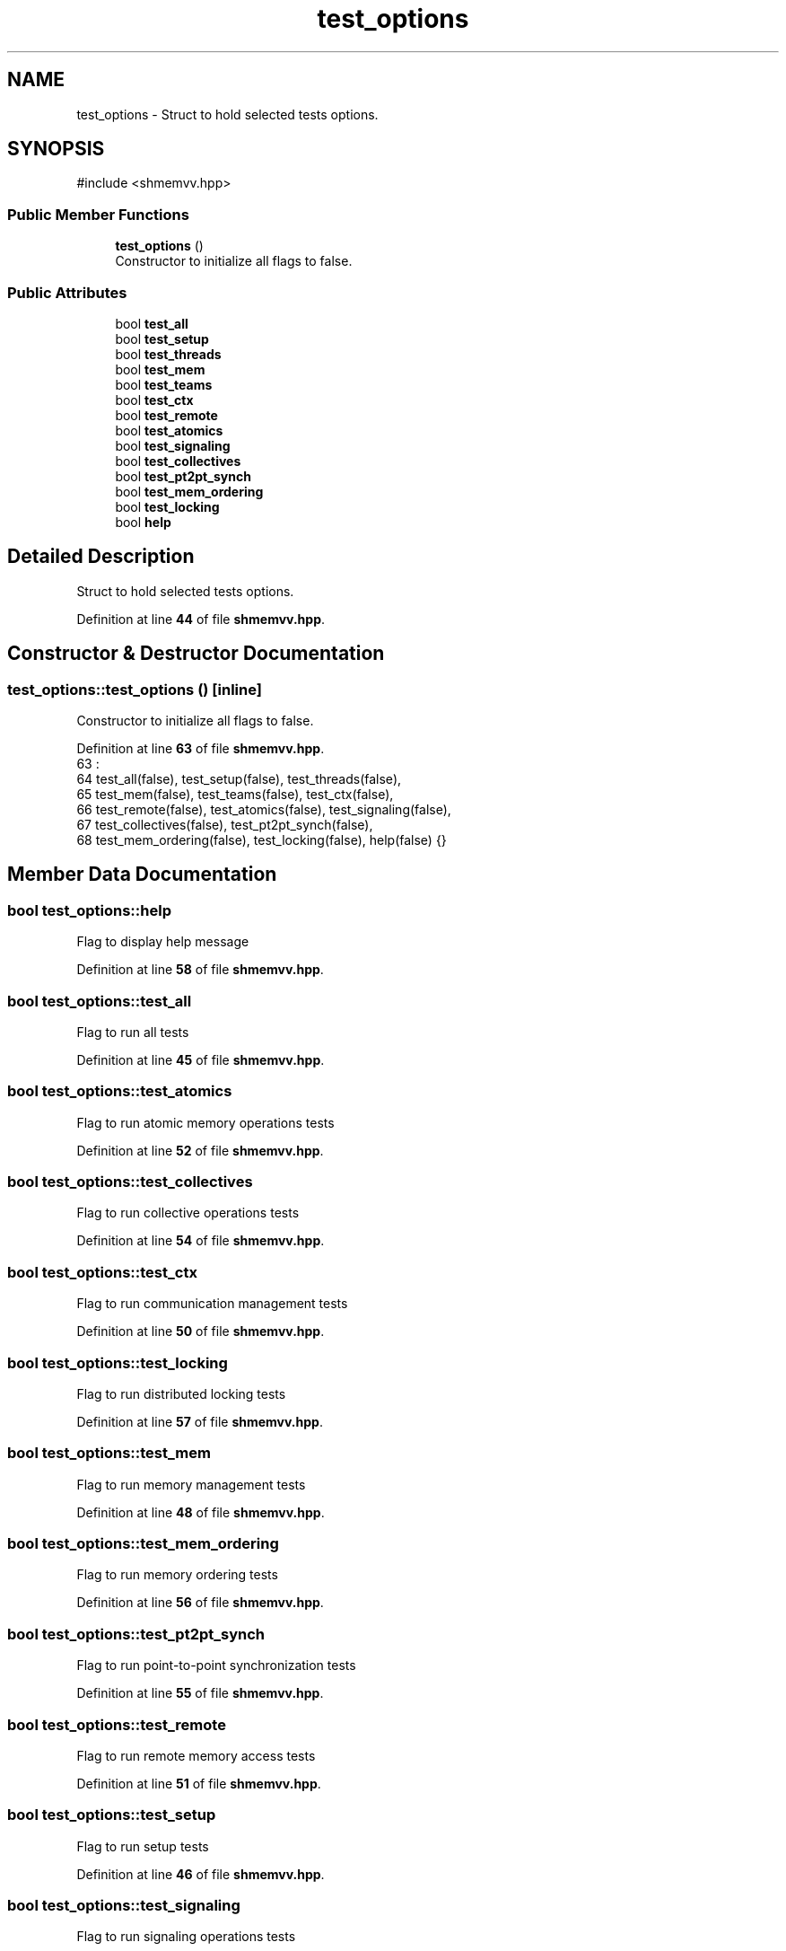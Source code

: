.TH "test_options" 3 "Version 0.1" "shmemvv" \" -*- nroff -*-
.ad l
.nh
.SH NAME
test_options \- Struct to hold selected tests options\&.  

.SH SYNOPSIS
.br
.PP
.PP
\fR#include <shmemvv\&.hpp>\fP
.SS "Public Member Functions"

.in +1c
.ti -1c
.RI "\fBtest_options\fP ()"
.br
.RI "Constructor to initialize all flags to false\&. "
.in -1c
.SS "Public Attributes"

.in +1c
.ti -1c
.RI "bool \fBtest_all\fP"
.br
.ti -1c
.RI "bool \fBtest_setup\fP"
.br
.ti -1c
.RI "bool \fBtest_threads\fP"
.br
.ti -1c
.RI "bool \fBtest_mem\fP"
.br
.ti -1c
.RI "bool \fBtest_teams\fP"
.br
.ti -1c
.RI "bool \fBtest_ctx\fP"
.br
.ti -1c
.RI "bool \fBtest_remote\fP"
.br
.ti -1c
.RI "bool \fBtest_atomics\fP"
.br
.ti -1c
.RI "bool \fBtest_signaling\fP"
.br
.ti -1c
.RI "bool \fBtest_collectives\fP"
.br
.ti -1c
.RI "bool \fBtest_pt2pt_synch\fP"
.br
.ti -1c
.RI "bool \fBtest_mem_ordering\fP"
.br
.ti -1c
.RI "bool \fBtest_locking\fP"
.br
.ti -1c
.RI "bool \fBhelp\fP"
.br
.in -1c
.SH "Detailed Description"
.PP 
Struct to hold selected tests options\&. 
.PP
Definition at line \fB44\fP of file \fBshmemvv\&.hpp\fP\&.
.SH "Constructor & Destructor Documentation"
.PP 
.SS "test_options::test_options ()\fR [inline]\fP"

.PP
Constructor to initialize all flags to false\&. 
.PP
Definition at line \fB63\fP of file \fBshmemvv\&.hpp\fP\&.
.nf
63                  :
64     test_all(false), test_setup(false), test_threads(false),
65     test_mem(false), test_teams(false), test_ctx(false),
66     test_remote(false), test_atomics(false), test_signaling(false),
67     test_collectives(false), test_pt2pt_synch(false),
68     test_mem_ordering(false), test_locking(false), help(false) {}
.PP
.fi

.SH "Member Data Documentation"
.PP 
.SS "bool test_options::help"
Flag to display help message 
.PP
Definition at line \fB58\fP of file \fBshmemvv\&.hpp\fP\&.
.SS "bool test_options::test_all"
Flag to run all tests 
.PP
Definition at line \fB45\fP of file \fBshmemvv\&.hpp\fP\&.
.SS "bool test_options::test_atomics"
Flag to run atomic memory operations tests 
.PP
Definition at line \fB52\fP of file \fBshmemvv\&.hpp\fP\&.
.SS "bool test_options::test_collectives"
Flag to run collective operations tests 
.PP
Definition at line \fB54\fP of file \fBshmemvv\&.hpp\fP\&.
.SS "bool test_options::test_ctx"
Flag to run communication management tests 
.PP
Definition at line \fB50\fP of file \fBshmemvv\&.hpp\fP\&.
.SS "bool test_options::test_locking"
Flag to run distributed locking tests 
.PP
Definition at line \fB57\fP of file \fBshmemvv\&.hpp\fP\&.
.SS "bool test_options::test_mem"
Flag to run memory management tests 
.PP
Definition at line \fB48\fP of file \fBshmemvv\&.hpp\fP\&.
.SS "bool test_options::test_mem_ordering"
Flag to run memory ordering tests 
.PP
Definition at line \fB56\fP of file \fBshmemvv\&.hpp\fP\&.
.SS "bool test_options::test_pt2pt_synch"
Flag to run point-to-point synchronization tests 
.PP
Definition at line \fB55\fP of file \fBshmemvv\&.hpp\fP\&.
.SS "bool test_options::test_remote"
Flag to run remote memory access tests 
.PP
Definition at line \fB51\fP of file \fBshmemvv\&.hpp\fP\&.
.SS "bool test_options::test_setup"
Flag to run setup tests 
.PP
Definition at line \fB46\fP of file \fBshmemvv\&.hpp\fP\&.
.SS "bool test_options::test_signaling"
Flag to run signaling operations tests 
.PP
Definition at line \fB53\fP of file \fBshmemvv\&.hpp\fP\&.
.SS "bool test_options::test_teams"
Flag to run team management tests 
.PP
Definition at line \fB49\fP of file \fBshmemvv\&.hpp\fP\&.
.SS "bool test_options::test_threads"
Flag to run thread support tests 
.PP
Definition at line \fB47\fP of file \fBshmemvv\&.hpp\fP\&.

.SH "Author"
.PP 
Generated automatically by Doxygen for shmemvv from the source code\&.
